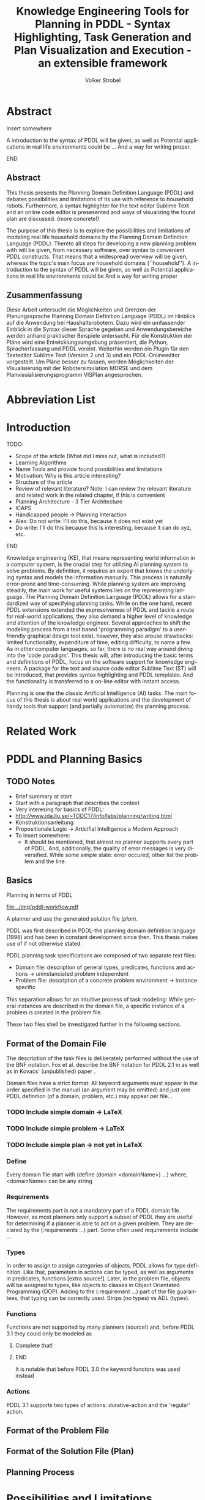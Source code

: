* Export Configuration                                     :ARCHIVE:noexport:
#+TITLE:  Knowledge Engineering Tools for Planning in PDDL - Syntax Highlighting, Task Generation and Plan Visualization and Execution - an extensible framework
#+AUTHOR: Volker Strobel
#+EMAIL: volker.strobel87@gmail.com
#+HTML: <div class="container">
#+LANGUAGE: en
#+OPTIONS: toc:t todo:t
#+LATEX_CLASS: report
#+LaTeX_HEADER: \usepackage{minted}
#+LaTeX_HEADER: \usepackage[bibstyle=numeric,citestyle=authoryear,backend=biber]{biblatex}
#+LaTeX_HEADER: \addbibresource{bibliography.bib}
#+LaTeX_HEADER: \usepackage[]{hyperref}
#+LaTeX_HEADER: \hypersetup{hidelinks}
#+LaTeX_HEADER: \usepackage[]{nomencl}
#+PROPERTY: :mkdirp yes
#+OPTIONS org-export-publishing-directory "./exports"
#+HTML_HEAD_EXTRA: <link rel="stylesheet" type="text/css" href="../../css/bootstrap.css" />
** TODO: Glossary?
* Abstract
*************** Insert somewhere
A introduction to the syntax of PDDL will be given, as well as
Potential applications in real life environments could be ... And a
way for writing proper.
*************** END
** Abstract
This thesis presents the Planning Domain Definition Language (PDDL)
and debates possibilities and limitations of its use with reference to
household robots. Furthermore, a syntax highlighter for the text
editor Sublime Text and an online code editor is presesented and ways
of visualizing the found plan are discussed. (more concrete!)


The purpose of this thesis is to explore the possibilities and
limitations of modeling real life household domains by the Planning
Domain Definition Language (PDDL). Thereto all steps for developing a
new planning problem with will be given, from necessary software, over
syntax to convenient PDDL constructs. That means that a widespread
overview will be given, whereas the topic's main focus are household
domains (``household'').  A introduction to the syntax of PDDL will be
given, as well as  Potential applications in real life environments
could be   And a way for writing proper


** Zusammenfassung
Diese Arbeit untersucht die Möglichkeiten und Grenzen der
Planungssprache Planning Domain Definition Language (PDDL) im Hinblick
auf die Anwendung bei Haushaltsrobotern. Dazu wird ein umfassender
Einblick in die Syntax dieser Sprache gegeben und Anwendungsbereiche
werden anhand praktischer Beispiele untersucht. Für die Konstruktion
der Pläne wird eine Entwicklungsumgebung präsentiert, die Python,
Spracherfassung und PDDL vereint. Weiterhin werden ein Plugin für den
Texteditor Sublime Text (Version 2 und 3) und ein PDDL-Onlineeditor
vorgestellt. Um Pläne besser zu fassen, werden Möglichkeiten der
Visualisierung mit der Robotersimulation MORSE und dem
Planvisuialisierungsprogramm VISPlan angesprochen.

* Abbreviation List
\makenomenclature
* Introduction
*************** TODO:
- Scope of the article (What did I miss out, what is included?)
- Learning Algorithms
- Name Tools and provide found possibilities and limitations
- Motivation: Why is this article interesting?
- Structure of the article
- Review of relevant literature? Note: I can review the relevant
  literature and related work in the related chapter, if this is
  convenient
- Planning Architecture - 3 Tier Architecture
- ICAPS
- Handicapped people -> Planning Interaction
- Alex: Do not write: I'll do this, because it does not exist yet
- Do write: I'll do this because this is interesting, because it can
  do xyz, etc.
*************** END

Knowledge engineering (KE), that means representing world information
in a computer system, is the crucial step for utilizing AI planning
system to solve problems. By definition, it requires an expert that
knows the underlying syntax and models the information manually. This
process is naturally error-prone and time-consuming. While planning
system are improving steadily, the main work for useful systems lies
on the representing language. The Planning Domain Definition Language
(PDDL) \parencite{mcdermott1998pddl} allows for a standardized way of
specifying planning tasks. While on the one hand, recent PDDL extensions
\parencite{fox2003pddl2,kovacs2011bnf} extended the expressiveness of
PDDL and tackle a route for real-world applications, they also demand
a higher level of knowledge and attention of the knowledge engineer.
Several approaches to shift the modeling process from a text based
'programming paradigm' to a user-friendly graphical design tool exist,
however, they also arouse drawbacks: limited functionality,
expenditure of time, editing difficulty, to name a few. As in other
computer languages, so far, there is no real way around diving into
the 'code paradigm'. 
This thesis will, after introducing the basic terms and definitions of
PDDL, focus on the software support for knowledge engineers. A package
for the text and source code editor Sublime Text (ST) will be
introduced, that provides syntax highlighting and PDDL templates. And
the functionality is transferred to a on-line editor with instant access. 

Planning is one the the classic Artificial Intelligence (AI) tasks.
The main focus of this thesis is about real world applications and the
development of handy tools that support (and partially automatize) the
planning process. 

* Related Work
* PDDL and Planning Basics
** TODO Notes
- Brief summary at start
- Start with a paragraph that describes the context
- Very interesing for basics of PDDL:
- http://www.ida.liu.se/~TDDC17/info/labs/planning/writing.html
- Konstruktionsanleitung
- Propositionale Logic -> Articifial Intelligence a Modern Approach
- To insert somewhere:
  - It should be mentioned, that almost no planner supports every part
    of PDDL. And, additionally, the quality of error messages is very
    diversified. While some simple state: error occured, other list
    the problem and the line.

** Basics

Planning in terms of PDDL

#+CAPTION: PDDL Planning workflow
#+NAME: fig:workflow
[[file:../img/pddl-workflow.pdf]]

 A planner and use the generated solution file (/plan/).

PDDL was first described in PDDL-the planning domain definition
language (1998) and has been in constant development since then.
This thesis makes use of \textcite{pddl3.1} if not otherwise stated. 

PDDL planning task specifications are composed of two separate text files:

  - Domain file: description of general types, predicates, functions
    and actions -> uninstanciated problem independent
  - Problem file: description of a concrete problem environment -> instance speciﬁc

This separation allows for an intuitive process of task modeling:
While general instances are described in the domain file, a specific
instance of a problem is created in the problem file.

These two files shell be investigated further in the following
sections.

** Format of the Domain File
The description of the task files is deliberately performed without
the use of the BNF notation. Fox et al. describe the BNF notation for
PDDL 2.1 in \cite{fox2003pddl2} as well as in Kovacs' (unpublished)
paper \cite{kovacs2011bnf}.


Domain files have a strict format: All keyword arguments must appear
in the order specified in the manual (an argument may be omitted) and
just one PDDL definition (of a domain, problem, etc.) may appear per
file. \cite[6]{fox2003pddl2}.

*** TODO Include simple domain -> LaTeX
*** TODO Include simple problem -> LaTeX
*** TODO Include simple plan -> not yet in LaTeX
*** Define
Every domain file start with (define (domain <domainName>) ...) where,
<domainName> can be any string

*** Requirements
The requirements part is not a mandatory part of a PDDL domain file.
However, as most planners only support a subset of PDDL they are
useful for determining if a planner is able to act on a given problem.
They are declared by the (:requirements ...) part. Some often used
requirements include ...

*** Types
In order to assign to assign categories of objects, PDDL allows for
type definition. Like that, parameters in actions can be typed, as
well as arguments in predicates, functions [extra source!]. Later, in
the problem file, objects will be assigned to types, like objects to
classes in Object Orientated Programming (OOP). Adding to the (:requirement ...) part of
the file guarantees, that typing can be correctly used.
Strips (no types) vs ADL (types).

*** Functions
Functions are not supported by many planners (source!) and, before
PDDL 3.1 they could only be modeled as 

*************** Complete that!
*************** END


It is notable that before PDDL 3.0 the keyword functors was used instead

*** Actions
PDDL 3.1 supports two types of actions: durative-action and the
'regular' action.

** Format of the Problem File
** Format of the Solution File (Plan)
** Planning Process

* Possibilities and Limitations
** Kitchen Domain
In this section, a kitchen domain will be presented, whereby PDDL
structures are presented that will be also useful in other domains. I
will start with a rather simple domain, present possible limitations
and then extend the file by more sophisticated constructs.
*** Functions
As functions have a return value, the modeling possibilities
dramatically increase.
*** Numerical Expressiveness
One might assume that the distance could be modeled as follows:

#+BEGIN_EXAMPLE
  (durative action ...
  ...
    :duration (= ?duration (sqrt (coord-x )))
  ...
#+END_EXAMPLE

However, PDDL does only support basic arithmetic operations (+, -, /, *).

An Euclidean distance function that uses the square root would be
convenient for distance modeling and measurement. However, PDDL 3.1
supports only four arithmetic operators (+, -, /, *). These
operators can be used in preconditions, effects
(normal/continuous/conditional) and durations.
\textcite{parkinson2012increasing} describe a workaround for this
drawback. By declaring an action `calculate-sqrt', they bypass the
lack of this function and rather write their own action that makes use
of the Babylonian root method.

**** Alternative #1: Only sqrt exists
Assuming that a function sqrt would actually exist, the duration could be modeled as follows:

#+BEGIN_EXAMPLE PDDL
  :duration (= ?duration 
               (sqrt
                (+
                 (*
                  (- (pos-x (current-pos))
                     (pos-x ?goal))
                  (- (pos-x (current-pos))
                     (pos-x ?goal)))
                 (*
                  (- (pos-y (current-pos))
                     (pos-y ?goal))
                  (- (pos-y (current-pos))
                     (pos-y ?goal))))))
  
#+END_EXAMPLE

**** Alternative #2: sqrt and expt exist
Assuming that a function sqrt would actually exist, the duration could be modeled as follows:
#+BEGIN_EXAMPLE PDDL
  :duration (= ?duration 
               (sqrt
                (+
                 (expt
                  (- 
                   (pos-x (current-pos))
                   (pos-x ?goal)))
                 (expt
                  (- 
                   (pos-y (current-pos))
                   (pos-y ?goal))))))
#+END_EXAMPLE


**** Alternative #3: Calculate distance and hard code it, e.g. (distance table kitchen) = 5.9

-  Distance Matrix
- http://stackoverflow.com/questions/20654918/python-how-to-speed-up-calculation-of-distances-between-cities
- Scipy.spatial.distance (-> Clojure?)
- Mention that the Taxicab geometry allows different ways that have an equal length

Another alternative is to make use of an external helper and, instead
of calculating every entry of the distance matrix. the distance only
if needed, incorporate every possible combination of two locations.
This approach has certainly a major drawback: With an increasing
amount of locations, the number of combinations increases
exponentially. That means, if there are 100 locations, there will be
*************** TODO: Calculate possibilities
... . The native approach would be to iterate over the cities twice
and calculate only the half of the matrix (as it is symmetric, that
mean distance from A to B is the same as the distance from B to A).


**** Alternative #4: Use the manhattan distance

Allowing the agent to move only vertically and horizontally would be
that one can use the so called Taxicab geometry (or Manhattan length)
as distance measurement.  In the Kitchen domain, this could be modeled
as follows:

#+BEGIN_EXAMPLE

% => Metric: reduce duration

% dKitchenware.pddl 
\begin{figure}[t]
\inputminted[mathescape, linenos, numbersep=5pt, frame=lines, framesep=2mm]
            {csharp}
            {Code/dKitchenware.pddl}
\caption{The basic kitchenware domain}
\end{figure}
\section

#+END_EXAMPLE

**** TODO Human Planner Interaction


**** TODO World State - Plan Stepper

- EMail + SMS connection
- Very interesting: http://www.tzi.de/~edelkamp/modplan/


**** TODO Plan verification
% Reuse existing plans (VAL!). If a plan is not reusable, find
problems  (e.g. step 13 and 17) and try to find solutions for that

**** TODO Summary
List all limits and possibilities and write 5 sentences for each
statement (my idea -> ask Alexandra).

* Software Engineering Tools for AI Planning
** TODO Ideas
- PDDL type hierarchy and object instantiation to UML / TikZ, store
  predicates (and action?) in same box as type 
- Research Knowledge Engineering in Planning
- Human Computer Interaction
  - http://hci.waznelle.com/checklist.php
- Write Tiago (itSimple) regarding PDDL -> UML (and knowledge
  engineering in general
- ICKEPS (International Competition on Knowledge Engineering for
  Planning and Scheduling)
- Orient on "How to Design Classes"

** Statement of Problem
Writing and maintaining PDDL files can be time-consuming and
cumbersome \textcite{li2012translating}. So, the following development
tools shell support and facilitate the PDDL task design process and
reduce potential errors.

Below, methods are presented for

- Syntax Highlighting and Code Snippets :: Environment for Editing
     PDDL files
- Class Diagram Generator :: The automation of the PDDL task design process. File
  input and output and dynamic generation (design level)
- Human Planner Interaction :: An interactive PDDL environment: speech synthesis and
  recognition.
- Domain Generator :: Mathematical limitations (design level)

** Syntax Highlighting and Code Snippets

# Problembewusstsein und Vorteile: Ignore larger parts of text etc.
# (see http://en.wikipedia.org/wiki/Syntax_highlighting) 

Writing extensive domain and problem files is a cumbersome task:
longer files can get quickly confusing. Therefore, it is convenient to
have a tool that supports editing these files. Syntax highlighting
describes the feature of text editors of displaying code in different
colors and fonts according to the category of terms (source: Wiki). A
syntax highlighting plug-in for the text and source code editors
\textcite{sublimetext2} and \textcite{sublimetext3} is proposed and
transferred to the on-line text editor Ace are used to implement this
feature, as ST Syntax Highlighting files can easily be converted to
Ace Files. 

For Mac user, TextMate (TM) is very similar to ST and the syntax
highlighting file can be used there, too. Besides, the general
principles (e.g. regular expressions) outlined here, apply to most of
other editors as well.  

*** Implementation
ST syntax definitions are written in property lists in the XML format. 

The syntax definition is implemented by the use of the ST plug-in \textcite{aaapackagedev}. So, the definitions can be
written in YAML in converted to Plist XML later on. AAAPackageDEV provides the
following features:

#+BEGIN_QUOTE
AAAPackageDev is a Sublime Text 2 and 3 plug-in
that helps to create and edit syntax definitions, snippets,
completions files, build systems and other Sublime Text extensions.
#+END_QUOTE

By means of Oniguruma regular expressions \parencite{kosako}, scopes are
defined, that determine the meaning of the PDDL code block. The scope naming
conventions mentioned in the \citetitle{textmate} are applied here. By the means
of the name, the colors are assigned. Different ST themes
display different colors (not all themes support all naming conventions).

The syntax highlighting is intended for PDDL 3.1, but is downward
compatible, as previous versions are subsets of later versions.
*************** TODO Are later versions really subsets?
Like that, the PDDL file is parsed 
*************** TODO Is it really parsed, or are just parts highlighted?
into different parts. 

*** Usage and Customization
By using ST as editor, language independent ST features are supported, like auto
completion, code folding and column selection, described in the
Sublime Text 2 Documentation.

To enable syntax highlighting and code snippets, the files of the
repository have to be placed in the ST packages folder. The first part
of the PDDL.YAML-tmlanguage describes the parts of the PDDL task that
should be highlighted. By removing (or commenting) include statements,
the syntax highlighter is adjustable the user's need.

#+BEGIN_EXAMPLE

#+END_EXAMPLE

By default, all scopes are included.

**** Related Work
***** PDDL Studio
PDDL Studio \parencite{plch2012inspect} is an Integrated Development Environment (IDE) for
creating PDDL tasks. 
***** PDDL Mode
Announced 2005 in a mailing list entry, PDDL mode supports PDDL 2.2. 

***** itSIMPLE

***** Pygments
*** Evaluation

** Class Diagram Generator

The code is written in Clojure, a LISP dialect. As PDDL has a
'LISP-like syntax', using a LISP dialect for the interface is
convenient. This thesis uses Clojure[TODO: src], a relatively modern
LISP dialect that runs on the Java Virtual Machine. 

In order to start the document, a namespace has to be defined. The
required packages are:
- clojure.tools.reader.edn :: Safe file input. I will use this
  method for entirely replacing the tools in clojure.core/read
- clojure.java.io :: Methods for file input and output (IO)

#+BEGIN_SRC clojure :tangle ./../src/org_ba/core.clj
  (ns org-ba.core
    (:gen-class)
    (require [clojure.tools.reader.edn :as edn]
             [clojure.java.io :as io]
             [clojure.pprint :as pprint]
             [speech-synthesis.say :as say]
             [speech-recognition.hear :as hear]))
#+END_SRC

#+RESULTS:
: ;;=> nil

#+RESULTS:
: #'user/a

As PDDL files and 'information' will be in stored externally, a reader
method is needed. Edn reader provides functionality and guarantees
that no harmful commands can be read in through the reader
interface.

#+BEGIN_SRC clojure :tangle ./../src/org_ba/core.clj
(defn read-lispstyle-edn
  "Read one s-expression from a file"
  [filename]
  (with-open [rdr (java.io.PushbackReader. (clojure.java.io/reader filename))]
    (edn/read rdr)))
#+END_SRC

#+RESULTS:
: ;; CompilerException java.lang.RuntimeException: No such namespace: edn, compiling:(/tmp/form-init2170294417979567805.clj:5:5) 

Next, a macro is provided for writing to files. It rebinds *out* to a
writer (that open a file for writing). Therefore, print statements
(print, prn, etc.) that normally would be send to the standard out,
are redirected to the file.

#+BEGIN_SRC clojure :tangle ./../src/org_ba/core.clj
(defmacro write->file
  "Writes body to the given file name"
  [filename & body]
  `(with-open [w# (writer ~filename)]
     (binding [*out* w#]
       ~@body))
  (println "Written to file: " ~filename))
#+END_SRC

#+RESULTS:
: ;;=> #'user/write->file

Desired objects that belong to a type for a domain are sometimes
provided in a plain list, like the following:

#+BEGIN_EXAMPLE
vw-passat
opel-corsa
chevrolet-volt
#+END_EXAMPLE

It would be convenient to add a type to these objects, for two
reasons:
- Add a super-type to the subtypes in the list
- Add a type to a list of objects for the problem file

The following method affords that:
#+BEGIN_SRC clojure :tangle ./../src/org_ba/core.clj
(defn read-objs
  "Read PDDL objects from a file and add type
  (e.g. 'table bed' -> (list table - furniture
                        bed - furniture))"
  [file object-type]
  (as-> (slurp file) objs
        (clojure.string/split objs #"\s")
        (map #(str % " - " object-type) objs)))
#+END_SRC

#+RESULTS:
: ;;=> #'user/read-objs

By the help of these methods, you can create PDDL templates, for
example for a domain file:

#+BEGIN_SRC clojure :tangle ./../src/org_ba/core.clj

(defn create-pddl
  "Creates a PDDL file from a list of objects and locations"
  [objs-file objs-type]
  (str
"(define (domain domainName)

  (:requirements
     :durative-actions
     :equality
     :negative-preconditions
     :numeric-fluents
     :object-fluents
     :typing)

  (:types\n"
   (pprint/cl-format nil "~{~&~5@T~a~}" (read-objs objs-file objs-type))
        ")

  (:constants

  )

  (:predicates

  )

  (:functions

  )

  (:durative-action actionName
     :parameters (?x - <objectType>)
     :duration (= ?duration #duration)
     :condition (at start <effects>)
     :effect (at end <effects>))
)"
))
#+END_SRC

#+RESULTS:
: ;; CompilerException java.lang.RuntimeException: No such namespace: pprint, compiling:(/tmp/form-init2170294417979567805.clj:17:4) 

PDDL widely supports 'types'. These define possible shapes for objects
(similar to 'classes' in object oriented programming (OOP)). Types are
defined in the ':types' section of the PDDL domain file:
#+BEGIN_EXAMPLE
....
(:types man woman - human
        human - agent
        robot - agent)
...
#+END_EXAMPLE

A meaning-full type hierarchy is the basis for clean, well-written
domains. Type definitions constitute the first part in the PDDL
domain design process, as they determine, on which possible objects
actions can be performed. 

In order to further work with the specified types, they have to be
extracted from the PDDL file. For this task, a regular expression is
used, that splits the types in subtypes and belonging types.

#+BEGIN_SRC clojure :tangle ./../src/org_ba/core.clj
(defn split-up
  "Split a PDDL type list (:types obj1.1 obj1.2 - objT1 obj2 - objT2 ...)
  into strings of subtypes and associated types,
  [[subytype1 subtype 2 ... - type][subtype1 subtype2 ...][type]"
  [coll]
  (let [coll (if (= :types (first coll))
                 (rest coll)
                 coll)]
    ;; REVIEW: insert (\w) for trimming?
  (re-seq #"((?:\s*\w+\s*)+)-\s*(\w+)\s*"
        (clojure.string/join " " coll))))
#+END_SRC

#+RESULTS:
: ;;=> #'user/split-up

The resulting list can be used for creating a hash-map, where every
type from the PDDL type declaration is the hash-key and the subtypes
are the values. 

#+BEGIN_SRC clojure :tangle ./../src/org_ba/core.clj
(defn types->hash-map
  "Convert splitted type list (['<expr>' '<subtype1.1> <subtype1.2> ...' '<type1>']
  to a hash-map {'<type1>': ['<subtype1.1>' '<subtype1.2>' ...], '<type2>': ...}"
  [coll]
  (reduce (fn [h-map [_ objs obj-type]]
           (let [key-obj-type (keyword obj-type)
                 existing-vals (key-obj-type h-map)]
          (assoc h-map
                 key-obj-type
                 (concat existing-vals
                       (clojure.string/split objs #"\s")))))
          {}
          coll))
#+END_SRC

#+RESULTS:
: ;;=> #'user/types->hash-map

Now, as these information is present in a 'native' Clojure data
structure, it can be used for various purposes. A desirable purpose
would be to display the type hierarchy in kind of a 'class' diagram:

#+name: map-entry->TikZ-seq
#+BEGIN_SRC clojure :tangle ./../src/org_ba/core.clj
(defn map-entry->TikZ-seq
  "Converts a hashmap entry (:key [val1 val2 ...])
to a TikZ string (key -- { val1, val2 })"
  [entry]
(str
 (name (key entry))
        " -- "
        "{" (clojure.string/join ", " (val entry)) "}"))
#+END_SRC

#+RESULTS: map-entry->TikZ-seq
: ;;=> #'user/map-entry->TikZ-seq

#+RESULTS:
: #'user/map-entry->TikZ-seq

This method can now be used in order to create a TikZ standalone LaTeX
file, that is converted to a png file by the use of lualatex.

#+name: hash-map->TikZ-out
#+BEGIN_SRC clojure :tangle ./../src/org_ba/core.clj

(defn hash-map->TikZ-out
  "Converts complete PDDL type hash-map to TikZ file"
  [h-map]
  (str
"\\documentclass[tikz]{standalone}

\\usepackage[utf8]{inputenc}

\\usepackage{tikz}

\\usetikzlibrary{graphdrawing}
\\usetikzlibrary{graphs}
\\usegdlibrary{layered,trees}

\\begin{document}

\\begin{tikzpicture}

\\graph[layered layout, nodes={draw,circle,fill=blue!20,font=\\bfseries}]
{
  " (clojure.string/join ",\n  " (map map-entry->TikZ-seq h-map))
"
};

\\end{tikzpicture}
\\end{document}"))

#+END_SRC

#+RESULTS: hash-map->TikZ-out
: ;;=> #'user/hash-map->TikZ-out

A resulting example image would look like this:

[[../img/tikz-file.pdf]]

This look can be further extended in order to create a 
UML class diagram for PDDL domains and problems:

At last, a main method is used, that allows for testing and running the
script. 

#+BEGIN_SRC clojure :tangle ./../src/org_ba/core.clj
  (defn -main
    "Runs the input/output scripts"
    [& args]
    (print
     (types->hash-map
      (split-up
       '(:types man woman - agent table bed - furniture robot agent))))
    (say/say "Welcome to PDDL environment"))
#+END_SRC

#+RESULTS:
: ;;=> #'user/-main
** VAL Plan Verification
* Evaluation
* Discussion
* Conclusion
#+BEGIN_EXAMPLE PDDL
  
  (define (domain xyz)
    (:requirements
     :strips))
  
#+END_EXAMPLE

#+BEGIN_SRC dot :file mygraph.png :exports results
digraph graph1  {
node [shape=box] 
       A -> B;
       D -> C;
       B -> D;
       E -> F;
}
  
#+END_SRC

#+RESULTS:
[[file:mygraph.png]]

* Bibliography
\printbibliography
* Appendix
\alpha
